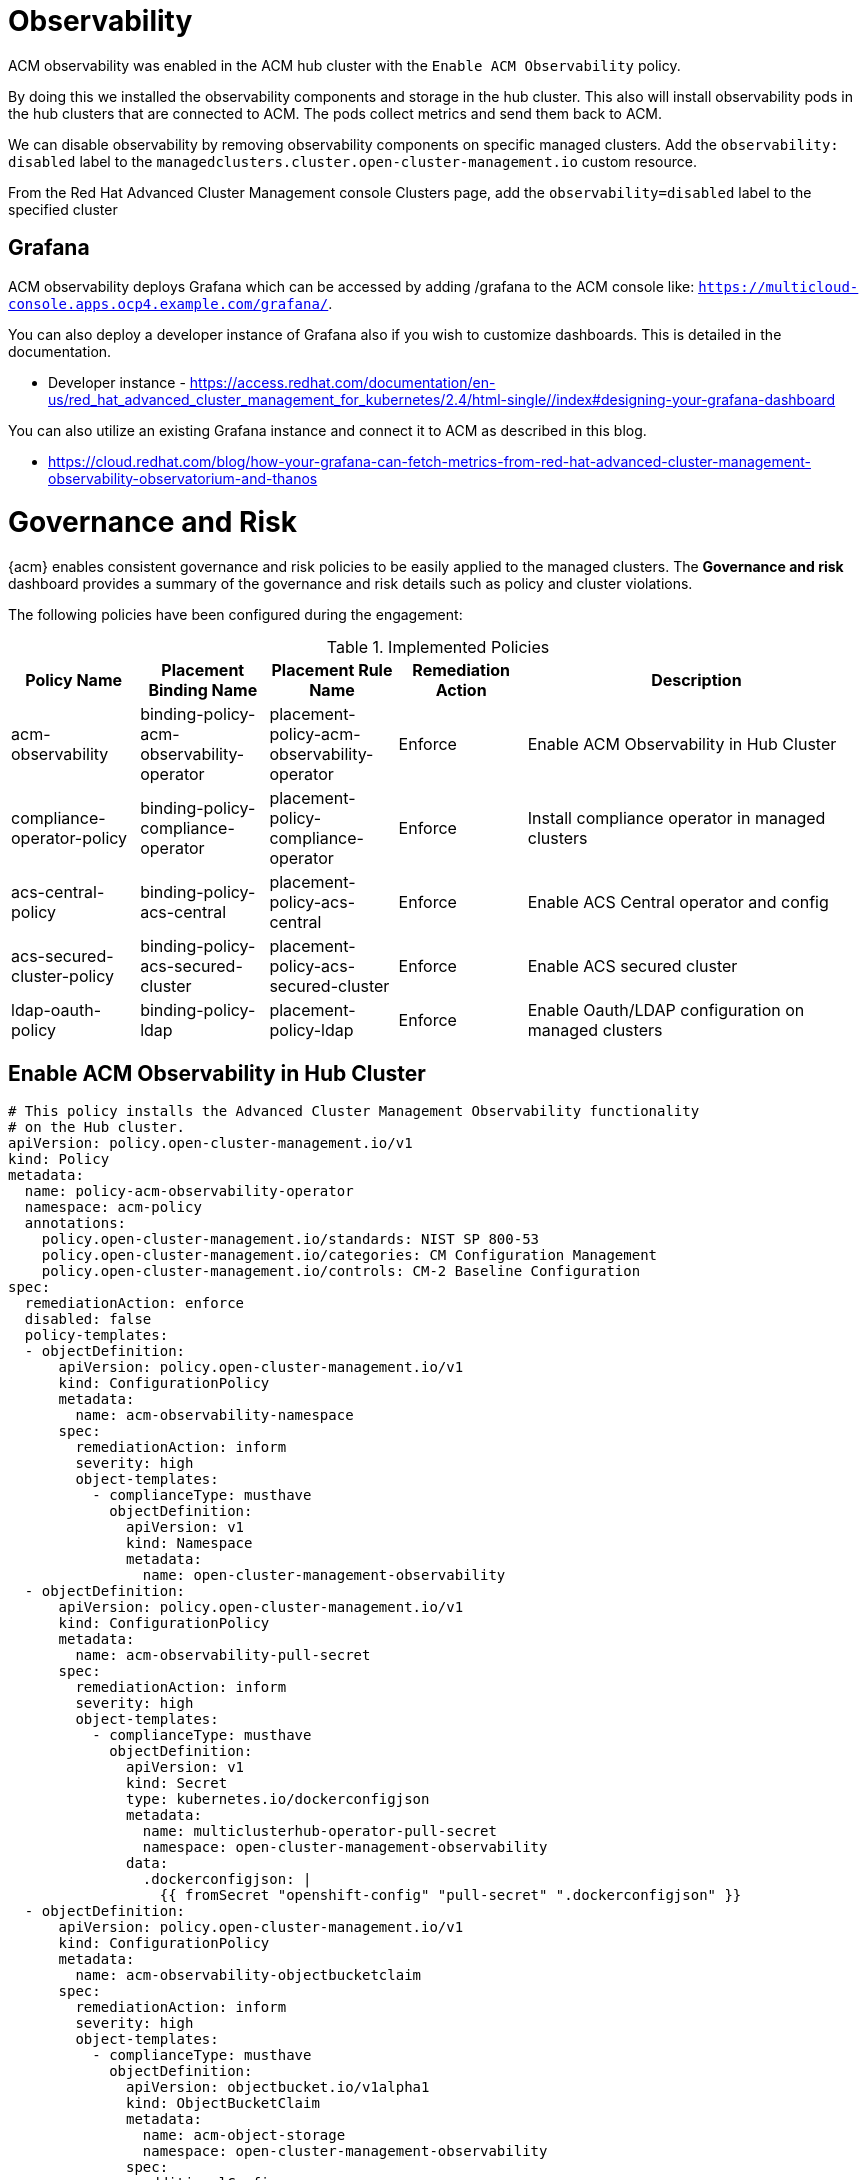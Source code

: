 ////
Purpose
-------
In the "Base" directory, this section is a placeholder which is to be
overwritten by implementation details specific to the product or products being
delivered.

If "TODO" appears in your document after the init script has been run, then
your product directory is missing a corresponding "implementation.adoc" which
should be created to provide a basic implementation framework for that product.
////


= Observability 

ACM observability was enabled in the ACM hub cluster with the `Enable ACM Observability` policy.

By doing this we installed the observability components and storage in the hub cluster. This also will install observability pods in the hub clusters that are connected to ACM. The pods collect metrics and send them back to ACM.

We can disable observability by removing observability components on specific managed clusters. Add the `observability: disabled` label to the `managedclusters.cluster.open-cluster-management.io` custom resource.

From the Red Hat Advanced Cluster Management console Clusters page, add the `observability=disabled` label to the specified cluster

== Grafana

ACM observability deploys Grafana which can be accessed by adding /grafana to the ACM console like: `https://multicloud-console.apps.ocp4.example.com/grafana/`.

You can also deploy a developer instance of Grafana also if you wish to customize dashboards. This is detailed in the documentation.

* Developer instance - https://access.redhat.com/documentation/en-us/red_hat_advanced_cluster_management_for_kubernetes/2.4/html-single//index#designing-your-grafana-dashboard

You can also utilize an existing Grafana instance and connect it to ACM as described in this blog.

* https://cloud.redhat.com/blog/how-your-grafana-can-fetch-metrics-from-red-hat-advanced-cluster-management-observability-observatorium-and-thanos


= Governance and Risk

{acm} enables consistent governance and risk policies to be easily applied to the managed clusters. The *Governance and risk* dashboard provides a summary of the governance and risk details such as policy and cluster violations.

The following policies have been configured during the engagement:

.Implemented Policies
[cols="15,15,15,15,40",options="header"]
|===

|Policy Name
|Placement Binding Name
|Placement Rule Name
|Remediation Action
|Description

// |policy-role
// |binding-policy-role
// |placement-policy-role
// |inform
// |Ensure sample role exists and can get, list, watch, delete, and patch

|acm-observability
|binding-policy-acm-observability-operator
|placement-policy-acm-observability-operator
|Enforce
|Enable ACM Observability in Hub Cluster

|compliance-operator-policy
|binding-policy-compliance-operator
|placement-policy-compliance-operator
|Enforce
|Install compliance operator in managed clusters

|acs-central-policy
|binding-policy-acs-central
|placement-policy-acs-central
|Enforce
|Enable ACS Central operator and config

|acs-secured-cluster-policy
|binding-policy-acs-secured-cluster
|placement-policy-acs-secured-cluster
|Enforce
|Enable ACS secured cluster

|ldap-oauth-policy
|binding-policy-ldap
|placement-policy-ldap
|Enforce
|Enable Oauth/LDAP configuration on managed clusters

|===

== Enable ACM Observability in Hub Cluster

```yaml
# This policy installs the Advanced Cluster Management Observability functionality
# on the Hub cluster.
apiVersion: policy.open-cluster-management.io/v1
kind: Policy
metadata:
  name: policy-acm-observability-operator
  namespace: acm-policy
  annotations:
    policy.open-cluster-management.io/standards: NIST SP 800-53
    policy.open-cluster-management.io/categories: CM Configuration Management
    policy.open-cluster-management.io/controls: CM-2 Baseline Configuration
spec:
  remediationAction: enforce
  disabled: false
  policy-templates:
  - objectDefinition:
      apiVersion: policy.open-cluster-management.io/v1
      kind: ConfigurationPolicy
      metadata:
        name: acm-observability-namespace
      spec:
        remediationAction: inform
        severity: high
        object-templates:
          - complianceType: musthave
            objectDefinition:
              apiVersion: v1
              kind: Namespace
              metadata:
                name: open-cluster-management-observability
  - objectDefinition:
      apiVersion: policy.open-cluster-management.io/v1
      kind: ConfigurationPolicy
      metadata:
        name: acm-observability-pull-secret
      spec:
        remediationAction: inform
        severity: high
        object-templates:
          - complianceType: musthave
            objectDefinition:
              apiVersion: v1
              kind: Secret
              type: kubernetes.io/dockerconfigjson
              metadata:
                name: multiclusterhub-operator-pull-secret
                namespace: open-cluster-management-observability
              data:
                .dockerconfigjson: |
                  {{ fromSecret "openshift-config" "pull-secret" ".dockerconfigjson" }}
  - objectDefinition:
      apiVersion: policy.open-cluster-management.io/v1
      kind: ConfigurationPolicy
      metadata:
        name: acm-observability-objectbucketclaim
      spec:
        remediationAction: inform
        severity: high
        object-templates:
          - complianceType: musthave
            objectDefinition:
              apiVersion: objectbucket.io/v1alpha1
              kind: ObjectBucketClaim
              metadata:
                name: acm-object-storage
                namespace: open-cluster-management-observability
              spec:
                additionalConfig:
                  bucketclass: noobaa-default-bucket-class
                generateBucketName: acm-object-storage
                storageClassName: openshift-storage.noobaa.io
  - objectDefinition:
      apiVersion: policy.open-cluster-management.io/v1
      kind: ConfigurationPolicy
      metadata:
        name: thanos-object-storage-secret
      spec:
        remediationAction: inform
        severity: high
        object-templates:
          - complianceType: musthave
            objectDefinition:
              apiVersion: v1
              kind: Secret
              metadata:
                name: thanos-object-storage
                namespace: open-cluster-management-observability
              type: Opaque
              stringData:
                thanos.yaml: |
                  type: s3
                  config:
                    bucket: {{ fromConfigMap "open-cluster-management-observability" "acm-object-storage" "BUCKET_NAME" }}
                    endpoint: {{ fromConfigMap "open-cluster-management-observability" "acm-object-storage" "BUCKET_HOST" }}
                    insecure: true
                    access_key: {{ fromSecret "open-cluster-management-observability" "acm-object-storage" "AWS_ACCESS_KEY_ID" | base64dec }}
                    secret_key: {{ fromSecret "open-cluster-management-observability" "acm-object-storage" "AWS_SECRET_ACCESS_KEY" | base64dec }}
  - objectDefinition:
      apiVersion: policy.open-cluster-management.io/v1
      kind: ConfigurationPolicy
      metadata:
        name: acm-observability-instance
      spec:
        remediationAction: inform
        severity: high
        object-templates:
          - complianceType: musthave
            objectDefinition:
              apiVersion: observability.open-cluster-management.io/v1beta2
              kind: MultiClusterObservability
              metadata:
                name: observability
                namespace: open-cluster-management-observability
              spec:
                observabilityAddonSpec: {}
                storageConfig:
                  metricObjectStorage:
                    name: thanos-object-storage
                    key: thanos.yaml
---
apiVersion: policy.open-cluster-management.io/v1
kind: PlacementBinding
metadata:
  name: binding-policy-acm-observability-operator
placementRef:
  name: placement-policy-acm-observability-operator
  kind: PlacementRule
  apiGroup: apps.open-cluster-management.io
subjects:
- name: policy-acm-observability-operator
  kind: Policy
  apiGroup: policy.open-cluster-management.io
---
apiVersion: apps.open-cluster-management.io/v1
kind: PlacementRule
metadata:
  name: placement-policy-acm-observability-operator
spec:
  clusterConditions:
  - status: "True"
    type: ManagedClusterConditionAvailable
  clusterSelector:
    matchExpressions:
      - {key: local-cluster, operator: In, values: ["true"]}
```

== Compliance Operator

```yaml
apiVersion: policy.open-cluster-management.io/v1
kind: Policy
metadata:
  name: compliance-operator
  annotations:
    policy.open-cluster-management.io/standards: NIST-CSF
    policy.open-cluster-management.io/categories: PR.IP Information Protection Processes and Procedures
    policy.open-cluster-management.io/controls: PR.IP-1 Baseline Configuration
spec:
  remediationAction: enforce
  disabled: false
  policy-templates:
    - objectDefinition:
        apiVersion: policy.open-cluster-management.io/v1
        kind: ConfigurationPolicy
        metadata:
          name: compliance-operator-ns
        spec:
          remediationAction: inform
          severity: high
          object-templates:
            - complianceType: musthave
              objectDefinition:
                apiVersion: v1                    
                kind: Namespace
                metadata:
                  name: openshift-compliance
    - objectDefinition:
        apiVersion: policy.open-cluster-management.io/v1
        kind: ConfigurationPolicy
        metadata:
          name: compliance-operator
        spec:
          remediationAction: inform
          severity: high
          object-templates:
            - complianceType: musthave
              objectDefinition:
                apiVersion: operators.coreos.com/v1alpha1
                kind: Subscription
                metadata:
                  name: compliance-operator
                  namespace: openshift-compliance
                spec:
                  channel: release-0.1
                  installPlanApproval: Automatic
                  name: compliance-operator
                  source: redhat-operators
                  sourceNamespace: openshift-marketplace
            - complianceType: musthave
              objectDefinition:
                apiVersion: operators.coreos.com/v1
                kind: OperatorGroup
                metadata:
                  name: openshift-compliance
                  namespace: openshift-compliance
                spec:
                  targetNamespaces:
                    - openshift-compliance
    - objectDefinition:
        apiVersion: policy.open-cluster-management.io/v1
        kind: ConfigurationPolicy
        metadata:
          name: policy-compliance-cis-scan
        spec:
          remediationAction: inform
          severity: high
          object-templates:
            - complianceType: musthave
              objectDefinition:
                apiVersion: compliance.openshift.io/v1alpha1
                kind: ScanSettingBinding
                metadata:
                  name: cis-compliance
                  namespace: openshift-compliance
                profiles:
                  - name: ocp4-cis-node
                    kind: Profile
                    apiGroup: compliance.openshift.io/v1alpha1
                  - name: ocp4-cis
                    kind: Profile
                    apiGroup: compliance.openshift.io/v1alpha1
                settingsRef:
                  name: default
                  kind: ScanSetting
                  apiGroup: compliance.openshift.io/v1alpha1
---
apiVersion: policy.open-cluster-management.io/v1
kind: PlacementBinding
metadata:
  name: binding-compliance-operator
placementRef:
  name: placement-compliance-operator
  kind: PlacementRule
  apiGroup: apps.open-cluster-management.io
subjects:
  - name: compliance-operator
    kind: Policy
    apiGroup: policy.open-cluster-management.io
---
apiVersion: apps.open-cluster-management.io/v1
kind: PlacementRule
metadata:
  name: placement-compliance-operator
spec:
  clusterConditions:
    - status: 'True'
      type: ManagedClusterConditionAvailable
  clusterSelector:
    matchExpressions:
      - key: vendor
        operator: In
        values:
          - "OpenShift"
```

Also updated the default ScanSetting to include the infra role.

```yaml
strictNodeScan: true
metadata:
  name: default
  namespace: openshift-compliance
kind: ScanSetting
showNotApplicable: false
rawResultStorage:
  nodeSelector:
    node-role.kubernetes.io/master: ''
  pvAccessModes:
    - ReadWriteOnce
  rotation: 3
  size: 1Gi
  tolerations:
    - effect: NoExecute
      key: node.kubernetes.io/not-ready
      operator: Exists
      tolerationSeconds: 300
    - effect: NoExecute
      key: node.kubernetes.io/unreachable
      operator: Exists
      tolerationSeconds: 300
    - effect: NoSchedule
      key: node-role.kubernetes.io/master
      operator: Exists
    - effect: NoSchedule
      key: node.kubernetes.io/memory-pressure
      operator: Exists
schedule: 0 1 * * *
roles:
  - master
  - worker
  - infra
apiVersion: compliance.openshift.io/v1alpha1
scanTolerations:
  - operator: Exists
```

== OAuth LDAP Policy
Used this policy as a base and added in {cust} LDAP configuration.

```yaml
apiVersion: policy.open-cluster-management.io/v1
kind: Policy
metadata:
  name: policy-ldap-oauth
  namespace: open-cluster-management
  annotations:
    apps.open-cluster-management.io/cluster-admin: "true"
    apps.open-cluster-management.io/hosting-subscription: open-cluster-management/acm-policies-subscription-1-local
    apps.open-cluster-management.io/reconcile-option: merge
    policy.open-cluster-management.io/categories: CM Configuration Management
    policy.open-cluster-management.io/controls: CM-2 Baseline Configuration
    policy.open-cluster-management.io/standards: NIST SP 800-53
  labels:
    app: acm-policies
    app.kubernetes.io/part-of: acm-policies
    apps.open-cluster-management.io/reconcile-rate: medium
spec:
  disabled: false
  policy-templates:
    - objectDefinition:
        apiVersion: policy.open-cluster-management.io/v1
        kind: ConfigurationPolicy
        metadata:
          name: copy-secret-ldap-bind-secret
        spec:
          object-templates:
            - complianceType: musthave
              objectDefinition:
                apiVersion: v1
                data:
                  password: '{{hub fromSecret "open-cluster-management" "ldap-bind-secret"
                    "bindPassword" hub}}'
                kind: Secret
                metadata:
                  name: ldap-bind-secret
                  namespace: openshift-config
                type: Opaque
          remediationAction: enforce
          severity: high
    - objectDefinition:
        apiVersion: policy.open-cluster-management.io/v1
        kind: ConfigurationPolicy
        metadata:
          name: ldap-oauth
        spec:
          namespaceSelector:
            exclude:
              - kube-*
            include:
              - default
          object-templates:
            - complianceType: musthave
              objectDefinition:
                apiVersion: config.openshift.io/v1
                kind: OAuth
                metadata:
                  name: cluster
                spec:
                  identityProviders:
                    - name: Loto-Quebec-AD
                      ldap:
                        attributes:
                          name:
                            - displayName
                          email:
                            - mail
                          id:
                            - sAMAccountName
                          preferredUsername:
                            - sAMAccountName
                        bindDN: xxxx
                        bindPassword:
                          name: ldap-bind-secret
                        ca:
                          name: ldap-ca-cert
                        insecure: false
                        url: ldaps://xxxx/OU=xxxx,DC=xxxx,DC=xxxx,DC=com?sAMAccountName
                      mappingMethod: claim
                      type: LDAP
          remediationAction: enforce
          severity: low
    - objectDefinition:
        apiVersion: policy.open-cluster-management.io/v1
        kind: ConfigurationPolicy
        metadata:
          name: ldap-ca-cert
        spec:
          namespaceSelector:
            exclude:
              - kube-*
            include:
              - default
          object-templates:
            - complianceType: musthave
              objectDefinition:
                apiVersion: v1
                data:
                  ca.crt: >-            
                kind: ConfigMap
                metadata:
                  name: ldap-ca-cert
                  namespace: openshift-config
                type: Opaque
          remediationAction: enforce
          severity: low
  remediationAction: enforce
status:
  placement:
    - placementBinding: binding-policy-ldap-oauth
      placementRule: placement-policy-ldap-oauth
---
apiVersion: apps.open-cluster-management.io/v1
kind: PlacementRule
metadata:
  name: placement-policy-ldap-oauth
  namespace: open-cluster-management
  annotations:
    apps.open-cluster-management.io/cluster-admin: "true"
    apps.open-cluster-management.io/hosting-subscription: open-cluster-management/acm-policies-subscription-1-local
    apps.open-cluster-management.io/reconcile-option: merge
  labels:
    app: acm-policies
    app.kubernetes.io/part-of: acm-policies
    apps.open-cluster-management.io/reconcile-rate: medium
spec:
  clusterConditions:
    - status: "True"
      type: ManagedClusterConditionAvailable
  clusterSelector:
    matchExpressions:
      - key: cluster.open-cluster-management.io/clusterset
        operator: In
        values:
          - lab
status: {}
---
apiVersion: policy.open-cluster-management.io/v1
kind: PlacementBinding
metadata:
  name: binding-policy-ldap-oauth
  namespace: open-cluster-management
  annotations:
    apps.open-cluster-management.io/cluster-admin: "true"
    apps.open-cluster-management.io/hosting-subscription: open-cluster-management/acm-policies-subscription-1-local
    apps.open-cluster-management.io/reconcile-option: merge
  labels:
    app: acm-policies
    app.kubernetes.io/part-of: acm-policies
    apps.open-cluster-management.io/reconcile-rate: medium
  ownerReferences:
    - name: acm-policies-subscription-1-local
      apiVersion: apps.open-cluster-management.io/v1
      kind: Subscription
placementRef:
  name: placement-policy-ldap-oauth
  apiGroup: apps.open-cluster-management.io
  kind: PlacementRule
subjects:
  - name: policy-ldap-oauth
    apiGroup: policy.open-cluster-management.io
    kind: Policy
```


== ACS Central

This policy install ACS central on a cluster. It also creates an OpenShift job to generate an init-bundle for the secured cluster. That job uses a container and script located here: https://github.com/pittar/task-images/tree/main/acs-central-job

```yaml
# This policy installs the Advanced Cluster Security Operator on the ACM hub
# cluster and it create the Central Server.
apiVersion: policy.open-cluster-management.io/v1
kind: Policy
metadata:
  name: advanced-cluster-security-operator
  annotations:
    policy.open-cluster-management.io/standards: NIST SP 800-53
    policy.open-cluster-management.io/categories: CM Configuration Management
    policy.open-cluster-management.io/controls: CM-2 Baseline Configuration
spec:
  remediationAction: enforce
  disabled: false
  policy-templates:
  - objectDefinition:
      apiVersion: policy.open-cluster-management.io/v1
      kind: ConfigurationPolicy
      metadata:
        name: advanced-cluster-security-namespace
      spec:
        remediationAction: inform
        severity: high
        object-templates:
          - complianceType: musthave
            objectDefinition:
              apiVersion: v1
              kind: Namespace
              metadata:
                name: stackrox
  - objectDefinition:
      apiVersion: policy.open-cluster-management.io/v1
      kind: ConfigurationPolicy
      metadata:
        name: advanced-cluster-security-operator-subscription
      spec:
        remediationAction: inform
        severity: high
        object-templates:
          - complianceType: musthave
            objectDefinition:
              apiVersion: operators.coreos.com/v1alpha1
              kind: Subscription
              metadata:
                name: rhacs-operator
                namespace: openshift-operators
              spec:
                channel: latest
                installPlanApproval: Automatic
                name: rhacs-operator
                source: redhat-operators
                sourceNamespace: openshift-marketplace
  - objectDefinition:
      apiVersion: policy.open-cluster-management.io/v1
      kind: ConfigurationPolicy
      metadata:
        name: advanced-cluster-security-central
      spec:
        remediationAction: inform
        severity: high
        object-templates:
          - complianceType: musthave
            objectDefinition:
              apiVersion: platform.stackrox.io/v1alpha1
              kind: Central
              metadata:
                namespace: stackrox
                name: stackrox-central-services
              spec:
                central:
                  resources:
                    limits:
                      memory: 2Gi
                    requests:
                      cpu: 500m
                      memory: 512Mi
                  exposure:
                    loadBalancer:
                      enabled: false
                      port: 443
                    nodePort:
                      enabled: false
                    route:
                      enabled: true
                  persistence:
                    persistentVolumeClaim:
                      claimName: stackrox-db
                egress:
                  connectivityPolicy: Online
                scanner:
                  resources:
                    limits:
                      memory: 1Gi
                    requests:
                      cpu: 250m
                      memory: 500Mi
                  analyzer:
                    scaling:
                      autoScaling: Disabled
                      maxReplicas: 5
                      minReplicas: 2
                      replicas: 2
                  scannerComponent: Enabled
  - objectDefinition:
      apiVersion: policy.open-cluster-management.io/v1
      kind: ConfigurationPolicy
      metadata:
        name: acs-central-init-bundle-sa
      spec:
        remediationAction: inform
        severity: high
        object-templates:
          - complianceType: musthave
            objectDefinition:
              apiVersion: v1
              kind: ServiceAccount
              metadata:
                name: create-cluster-init
                namespace: stackrox
          - complianceType: musthave
            objectDefinition:
              apiVersion: rbac.authorization.k8s.io/v1
              kind: ClusterRole
              metadata:
                name: create-cluster-init
              rules:
                - apiGroups:
                  - app.k8s.io
                  resources:
                  - applications
                  verbs:
                  - '*'
                - apiGroups:
                  - apps.open-cluster-management.io
                  resources:
                  - '*'
                  verbs:
                  - '*'
                - apiGroups:
                  - ""
                  resources:
                  - configmaps
                  - secrets
                  - namespaces
                  verbs:
                  - '*'
                - apiGroups:
                    - route.openshift.io
                  resources:
                    - routes
                  verbs:
                    - get
                    - list
                - apiGroups:
                    - platform.stackrox.io
                  resources:
                    - '*'
                  verbs:
                    - '*'
          - complianceType: musthave
            objectDefinition:
              apiVersion: rbac.authorization.k8s.io/v1
              kind: ClusterRoleBinding
              metadata:
                name: create-cluster-init
              roleRef:
                apiGroup: rbac.authorization.k8s.io
                kind: ClusterRole
                name: create-cluster-init
              subjects:
                - kind: ServiceAccount
                  name: create-cluster-init
                  namespace: stackrox
          - complianceType: musthave
            objectDefinition:
              apiVersion: rbac.authorization.k8s.io/v1
              kind: ClusterRoleBinding
              metadata:
                name: create-cluster-init-admin
              roleRef:
                apiGroup: rbac.authorization.k8s.io
                kind: ClusterRole
                name: cluster-admin
              subjects:
                - kind: ServiceAccount
                  name: create-cluster-init
                  namespace: stackrox
  - objectDefinition:
      apiVersion: policy.open-cluster-management.io/v1
      kind: ConfigurationPolicy
      metadata:
        name: acs-central-init-bundle
      spec:
        remediationAction: inform
        severity: high
        object-templates:
          - complianceType: musthave
            objectDefinition:
              apiVersion: batch/v1
              kind: Job
              metadata:
                name: create-cluster-init-bundle
                namespace: stackrox
              spec:
                template:
                  spec:
                    containers:
                      - image: quay.io/pittar/acs-deploy-bundle-job:latest
                        env:
                        - name: PASSWORD
                          valueFrom:
                            secretKeyRef:
                              name: central-htpasswd
                              key: password
                        command:
                          - /bin/bash
                          - -c
                          - |
                            #!/usr/bin/env bash

                            oc project stackrox
                            bash deploy-bundle.sh -i bundle.yaml

                            echo "Complete"
                        imagePullPolicy: Always
                        name: create-acs-init-bundle
                    dnsPolicy: ClusterFirst
                    restartPolicy: Never
                    serviceAccount: create-cluster-init
                    serviceAccountName: create-cluster-init
                    terminationGracePeriodSeconds: 30
---
apiVersion: policy.open-cluster-management.io/v1
kind: PlacementBinding
metadata:
  name: binding-advanced-cluster-security-operator
placementRef:
  name: placement-advanced-cluster-security-operator
  kind: PlacementRule
  apiGroup: apps.open-cluster-management.io
subjects:
- name: advanced-cluster-security-operator
  kind: Policy
  apiGroup: policy.open-cluster-management.io
---
apiVersion: apps.open-cluster-management.io/v1
kind: PlacementRule
metadata:
  name: placement-advanced-cluster-security-operator
spec:
  clusterConditions:
  - status: "True"
    type: ManagedClusterConditionAvailable
  clusterSelector:
    matchExpressions:
      - key: local-cluster
        operator: In
        values:
          - "true"
      - key: demo
        operator: In
        values:
          - "devsecops"
```

== ACS Secured Cluster

```yaml
# This policy deploys the Red Hat Advanced Cluster Security Secure Cluster
# Services to all OpenShift managed clusters. It also copies the init bundle
# secrets over that are needed. Note that it is set to
# enforce by default and it requires RHACM 2.5 template support.
#
apiVersion: policy.open-cluster-management.io/v1
kind: Policy
metadata:
  name: acs-sensor
  annotations:
    policy.open-cluster-management.io/standards: NIST SP 800-53
    policy.open-cluster-management.io/categories: CM Configuration Management
    policy.open-cluster-management.io/controls: CM-2 Baseline Configuration
spec:
  remediationAction: enforce
  disabled: false
  policy-templates:
  - objectDefinition:
      apiVersion: policy.open-cluster-management.io/v1
      kind: ConfigurationPolicy
      metadata:
        name: acs-ns
      spec:
        remediationAction: inform
        severity: high
        object-templates:
          - complianceType: musthave
            objectDefinition:
              apiVersion: v1
              kind: Namespace
              metadata:
                name: stackrox
  - objectDefinition:
      apiVersion: policy.open-cluster-management.io/v1
      kind: ConfigurationPolicy
      metadata:
        name: acs-operator-sub
      spec:
        remediationAction: inform
        severity: high
        object-templates:
          - complianceType: musthave
            objectDefinition:
              apiVersion: operators.coreos.com/v1alpha1
              kind: Subscription
              metadata:
                name: rhacs-operator
                namespace: openshift-operators
              spec:
                channel: latest
                installPlanApproval: Automatic
                name: rhacs-operator
                source: redhat-operators
                sourceNamespace: openshift-marketplace
  - objectDefinition:
      apiVersion: policy.open-cluster-management.io/v1
      kind: ConfigurationPolicy
      metadata:
        name: copy-secret-sensor-tls
      spec:
        remediationAction: enforce
        severity: high
        object-templates:
          - complianceType: mustonlyhave
            objectDefinition:
              kind: Secret
              apiVersion: v1
              metadata:
                name: sensor-tls
                namespace: stackrox
              data:
                ca.pem: '{​{​hub fromSecret "open-cluster-management" "sensor-tls" "ca.pem" hub}​}​'
                sensor-cert.pem: '{​{​hub fromSecret "open-cluster-management" "sensor-tls" "sensor-cert.pem" hub}​}​'
                sensor-key.pem: '{​{​hub fromSecret "open-cluster-management" "sensor-tls" "sensor-key.pem" hub}​}​'
                acs-host: '{​{​hub fromSecret "open-cluster-management" "sensor-tls" "acs-host" hub}​}​'
              type: Opaque
  - objectDefinition:
      apiVersion: policy.open-cluster-management.io/v1
      kind: ConfigurationPolicy
      metadata:
        name: copy-secret-collector-tls
      spec:
        remediationAction: enforce
        severity: high
        object-templates:
          - complianceType: mustonlyhave
            objectDefinition:
              kind: Secret
              apiVersion: v1
              metadata:
                name: collector-tls
                namespace: stackrox
              data:
                ca.pem: '{​{​hub fromSecret "open-cluster-management" "collector-tls" "ca.pem" hub}​}​'
                collector-cert.pem: '{​{​hub fromSecret "open-cluster-management" "collector-tls" "collector-cert.pem" hub}​}​'
                collector-key.pem: '{​{​hub fromSecret "open-cluster-management" "collector-tls" "collector-key.pem" hub}​}​'
              type: Opaque
  - objectDefinition:
      apiVersion: policy.open-cluster-management.io/v1
      kind: ConfigurationPolicy
      metadata:
        name: copy-secret-admission-control-tls
      spec:
        remediationAction: enforce
        severity: high
        object-templates:
          - complianceType: mustonlyhave
            objectDefinition:
              kind: Secret
              apiVersion: v1
              metadata:
                name: admission-control-tls
                namespace: stackrox
              data:
                ca.pem: '{​{​hub fromSecret "open-cluster-management" "admission-control-tls" "ca.pem" hub}​}​'
                admission-control-cert.pem: '{​{​hub fromSecret "open-cluster-management" "admission-control-tls" "admission-control-cert.pem" hub}​}​'
                admission-control-key.pem: '{​{​hub fromSecret "open-cluster-management" "admission-control-tls" "admission-control-key.pem" hub}​}​'
              type: Opaque
  - objectDefinition:
      apiVersion: policy.open-cluster-management.io/v1
      kind: ConfigurationPolicy
      metadata:
        name: acs-endpoints
      spec:
        remediationAction: inform
        severity: high
        object-templates:
          - complianceType: mustonlyhave
            objectDefinition:
              apiVersion: platform.stackrox.io/v1alpha1
              kind: SecuredCluster
              metadata:
                namespace: stackrox
                name: stackrox-secured-cluster-services
              spec:
                clusterName: |
                  {​{​ fromSecret "open-cluster-management-agent" "hub-kubeconfig-secret" "cluster-name" | base64dec }​}​
                auditLogs:
                  collection: Auto
                centralEndpoint: |
                  {​{​ fromSecret "stackrox" "sensor-tls" "acs-host" | base64dec }​}​
                admissionControl:
                  listenOnCreates: false
                  listenOnEvents: true
                  listenOnUpdates: false
                perNode:
                  collector:
                    collection: KernelModule
                    imageFlavor: Regular
                  taintToleration: TolerateTaints
---
apiVersion: policy.open-cluster-management.io/v1
kind: PlacementBinding
metadata:
  name: binding-acs-sensor
placementRef:
  name: placement-acs-sensor
  kind: PlacementRule
  apiGroup: apps.open-cluster-management.io
subjects:
- name: acs-sensor
  kind: Policy
  apiGroup: policy.open-cluster-management.io
---
apiVersion: apps.open-cluster-management.io/v1
kind: PlacementRule
metadata:
  name: placement-acs-sensor
spec:
  clusterConditions:
  - status: "True"
    type: ManagedClusterConditionAvailable
  clusterSelector:
    matchExpressions:
      - key: acs-secure-cluster
        operator: In
        values:
          - "true"
```

= Application Management

In addition to managing and providing governance of Kubernetes clusters, {acm} unifies options for constructing and deploying applications and application updates across environments. Applications are managed through channels and subscription based automation.

== Channels

Channels define a namespace on the Hub Cluster and a location where resources are stored for deployment. Managed clusters subscribe to channels to identify the deployables to deploy.

The following channels have been configured during the engagement:

.Defined Channels
[cols="15,15,15,15,40",options="header"]
|===

|Name
|Type
|Namespace
|Labels
|Description

|secrets-project-channel
|Namespace
|secrets-project
|-
|This channel was set up to sync secrets from the hub cluster to managed clusters but deleted later.

|acm-policy
|Git
|open-cluster-management 
|-
|This channel was set up to sync ACM policy from {cust} GitLab. GitOps for ACM policy.

|===


== Subscriptions

Subscriptions identify, retrieve, and deploy new and updated resources to the managed clusters.

The following subscriptions have been configured during the engagement:

.Defined Subscriptions
[cols="15,15,15,15,40",options="header"]
|===

|Name
|Namespace
|Channel
|Placement
|Description

|secrets-project-sub
|openshift-config
|secrets-project/secrets-project-channel
|secrets-project-placement
|set up to sync secrets from the hub cluster to managed clusters

|acm-policies-subscription
|open-cluster-management
|acm-policy
|acm-policies-placement
|set up to sync acm policies from gitlab to the hub cluster


|===

== Placement Rules

Placement rules help facilitate multi-cluster deployments of the deployables by defining the target clusters. 

The following placement rules have been configured during the engagement:

.Defined Placement Rules
[cols="15,15,30,40",options="header"]
|===
|Name
|Namespace
|Rule Definition
|Description

|secrets-project-placement
|openshift-config
|MatchExpressions: - key: vendor operator: In values: - OpenShift
|set up to sync secrets from the hub cluster to managed clusters

|acm-policies-placement
|open-cluster-management
|MatchExpressions: - key: vendor operator: In values: - OpenShift
|set up to sync acm policies from gitlab to the hub cluster

|===


= ACS

{rhacs} was installed using the two ACS ACM policies.

== Authentication

ACS was configured to allow specific OpenShift users to log in by using the following auth provider configuration.

```
Type: OpenShift Auth
Name: Lotto-Quebec-AD
Minimum access role: None
Rules: 
  Key: groups -> 
  Value: hpux_admin 
  Role: Admin
```

== Backup

Backup integration is available with Amazon S3 compatible object storage. With the ODF operator installed and the Multicloud Object Gateway configured we can use a noobaa bucket to hold the backup.

By configuring the Amazon s3 integration this will set up a recurring backup job to dump a zip file to the object bucket. We can use this zip file to restore the cluster if something goes wrong.

First we need a buck to use. We can create a object bucket claim in the OpenShift web console for ACS which will give us the details to configure.

Settings used:
```
Backups to retain: 2
Schedule Internal: Daily
Schedule time of day: 12:00AN UTC
Bucket: s3-openshift-storage
Object prefix: acs-56b6d636-???? (This gets autogenerated from the bucket claim. Use the name generated)
Endpoint: http://apps.<clustername>.<basename>
Region: ''
AWS key id: (copy over from bucket claim)
AWS secret key: (copy over from bucket claim)
```

The ACS central will combine the bucket, prefix, and endpoint to form the URL to place the zip file backup. Something like this:

`http://s3-openshift-storage.apps.ocp4.example.com/acs-backup-56b6d636-6855-44d4-91f9-89db394b5473/backup_2022-06-07T00%3A00%3A00.zip`

We used http here as ACS will try to verify the https certificate if https is used. If it's a self signed or organization signed cert the corresponding CA probably isn't in the ACS central pod.


== Compliance operator

The compliance operator is installed via the ACM policy. The CIS node compliance scan is also turned on via this policy. 

The results will show in the ACS dashboard.


== ACM Hub and Managed clusters Secret Management

Originally we set up a Namespace channel to sync secrets from the hub cluster to managed cluster as described above. We annotate secrets to be synced with "deployables.apps.open-cluster-management.io" which flags to ACM which ones to sync.

Im ACM 2.5 the annotation process with "deployables.apps.open-cluster-management.io"  is being depreciated:

* https://access.redhat.com/documentation/en-us/red_hat_advanced_cluster_management_for_kubernetes/2.5/html-single/release_notes/index#api-deprecations

So we can use the new method in ACM 2.5 which is to use policy template fromSecret function. 

* https://access.redhat.com/documentation/en-us/red_hat_advanced_cluster_management_for_kubernetes/2.5/html-single/governance/index#template-functions

We use the support for coping from hub clusters in the function:

* https://access.redhat.com/documentation/en-us/red_hat_advanced_cluster_management_for_kubernetes/2.5/html-single/governance/index#hub-templates

If we want to re-sync or update the secret on the hub cluster we can annotate the secret to update to managed clusters:

* https://access.redhat.com/documentation/en-us/red_hat_advanced_cluster_management_for_kubernetes/2.5/html-single/governance/index#special-annotation-processing

This is an example of this process.


```yaml
apiVersion: policy.open-cluster-management.io/v1
kind: Policy
metadata:
  name: create-ns-copy-pass
  namespace: acm-secrets
spec:
  remediationAction: enforce
  disabled: false
  policy-templates:
    - objectDefinition:
        apiVersion: policy.open-cluster-management.io/v1
        kind: ConfigurationPolicy
        metadata:
          name: acm-secrets-ns
        spec:
          remediationAction: enforce
          severity: med
          object-templates:
            - complianceType: musthave
              objectDefinition:
                apiVersion: v1
                kind: Namespace
                metadata:
                  name: acm-secrets
    - objectDefinition:
        apiVersion: policy.open-cluster-management.io/v1
        kind: ConfigurationPolicy
        metadata:
          name: copy-secret
        spec:
          remediationAction: enforce
          severity: high
          object-templates:
            - complianceType: musthave
              objectDefinition:
                kind: Secret
                apiVersion: v1
                metadata:
                  name: secret1
                  namespace: acm-secrets
                data:
                  password: '{{hub fromSecret "acm-secrets" "secret1" "password" hub}}'
                type: Opaque
---
apiVersion: policy.open-cluster-management.io/v1
kind: PlacementBinding
metadata:
  name: acs-secret-binding
  namespace: acm-secrets
placementRef:
  name: acs-secret-placement
  kind: PlacementRule
  apiGroup: apps.open-cluster-management.io
subjects:
  - name: create-ns-copy-pass
    kind: Policy
    apiGroup: policy.open-cluster-management.io
---
apiVersion: apps.open-cluster-management.io/v1
kind: PlacementRule
metadata:
  name: acs-secret-placement
  namespace: acm-secrets
spec:
  clusterConditions:
  - status: "True"
    type: ManagedClusterConditionAvailable
  clusterSelector:
    matchLabels:
      secret: "True"
```

Then add `policy.open-cluster-management.io/trigger-update` to the `secret1` if we want to re-sync.

The old method is here below for reference.

```yaml
apiVersion: apps.open-cluster-management.io/v1
kind: Channel
metadata:
  name: secrets-project-channel
  namespace: secrets-project
spec:
  pathname: secrets-project
  type: Namespace
---
apiVersion: apps.open-cluster-management.io/v1
kind: Subscription
metadata:
  name: secrets-project-sub1
  namespace: openshift-config
spec:
  channel: secrets-project/secrets-project-channel
  placement:
    placementRef:
      kind: PlacementRule
      name: secrets-project-placement
---
apiVersion: apps.open-cluster-management.io/v1
kind: PlacementRule
metadata:
  name: secrets-project-placement
  namespace: openshift-config
spec:
  clusterSelector:
    matchExpressions:
    - key: vendor
      operator: In
      values:
      - OpenShift
```

== Upgrade ACM 2.5 

During the engagement {rhacm} 2.5 was released so we decided to upgrade. 

The upgrade process is usually quite simple as it's all operator based. So if the operator is set to automatic updates it should upgrade automatically. 

As the hub cluster is a disconnected cluster we needed to update the operator hub image manually with Image Content Policy. We hit some issues where the required images for the new ACM 2.5 operators where not being installed  or downloaded. It seems a stuck job in the "openshift-marketplace" was causing the issue. Once this was deleted the ACM 2.5 update successfully.

